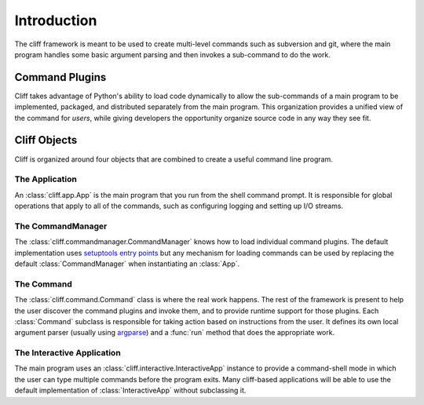 ==============
 Introduction
==============

The cliff framework is meant to be used to create multi-level commands
such as subversion and git, where the main program handles some basic
argument parsing and then invokes a sub-command to do the work. 

Command Plugins
===============

Cliff takes advantage of Python's ability to load code dynamically to
allow the sub-commands of a main program to be implemented, packaged,
and distributed separately from the main program. This organization
provides a unified view of the command for *users*, while giving
developers the opportunity organize source code in any way they see
fit.

Cliff Objects
=============

Cliff is organized around four objects that are combined to create a
useful command line program.

The Application
---------------

An :class:`cliff.app.App` is the main program that you run from the shell
command prompt. It is responsible for global operations that apply to
all of the commands, such as configuring logging and setting up I/O
streams.

The CommandManager
------------------

The :class:`cliff.commandmanager.CommandManager` knows how to load
individual command plugins. The default implementation uses
`setuptools entry points`_ but any mechanism for loading commands can
be used by replacing the default :class:`CommandManager` when
instantiating an :class:`App`.

The Command
-----------

The :class:`cliff.command.Command` class is where the real work
happens. The rest of the framework is present to help the user
discover the command plugins and invoke them, and to provide runtime
support for those plugins. Each :class:`Command` subclass is
responsible for taking action based on instructions from the user. It
defines its own local argument parser (usually using argparse_) and a
:func:`run` method that does the appropriate work.

The Interactive Application
---------------------------

The main program uses an :class:`cliff.interactive.InteractiveApp`
instance to provide a command-shell mode in which the user can type
multiple commands before the program exits. Many cliff-based
applications will be able to use the default implementation of
:class:`InteractiveApp` without subclassing it.

.. _setuptools entry points: http://packages.python.org/distribute/setuptools.html

.. _argparse: http://docs.python.org/library/argparse.html
